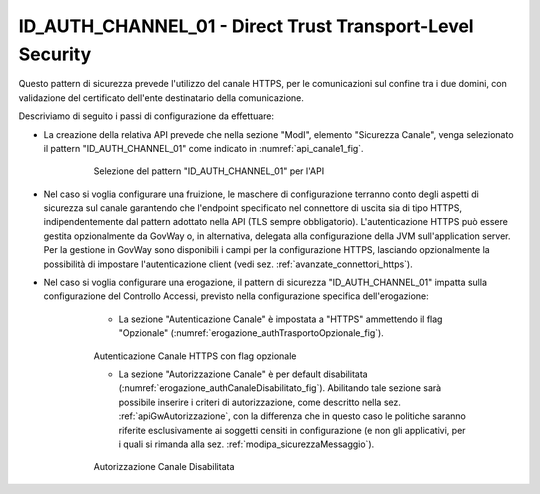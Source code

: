 .. _modipa_idac01:

ID_AUTH_CHANNEL_01 - Direct Trust Transport-Level Security
~~~~~~~~~~~~~~~~~~~~~~~~~~~~~~~~~~~~~~~~~~~~~~~~~~~~~~~~~~

Questo pattern di sicurezza prevede l'utilizzo del canale HTTPS, per le comunicazioni sul confine tra i due domini, con validazione del certificato dell'ente destinatario della comunicazione.

Descriviamo di seguito i passi di configurazione da effettuare:

- La creazione della relativa API prevede che nella sezione "ModI", elemento "Sicurezza Canale", venga selezionato il pattern "ID_AUTH_CHANNEL_01" come indicato in :numref:`api_canale1_fig`.

   .. figure:: ../../_figure_console/modipa_api_canale1.png
    :scale: 50%
    :name: api_canale1_fig

    Selezione del pattern "ID_AUTH_CHANNEL_01" per l'API

- Nel caso si voglia configurare una fruizione, le maschere di configurazione terranno conto degli aspetti di sicurezza sul canale garantendo che l'endpoint specificato nel connettore di uscita sia di tipo HTTPS, indipendentemente dal pattern adottato nella API (TLS sempre obbligatorio). L'autenticazione HTTPS può essere gestita opzionalmente da GovWay o, in alternativa, delegata alla configurazione della JVM sull'application server. Per la gestione in GovWay sono disponibili i campi per la configurazione HTTPS, lasciando opzionalmente la possibilità di impostare l'autenticazione client (vedi sez. :ref:`avanzate_connettori_https`).

- Nel caso si voglia configurare una erogazione, il pattern di sicurezza "ID_AUTH_CHANNEL_01" impatta sulla configurazione del Controllo Accessi, previsto nella configurazione specifica dell'erogazione:

    + La sezione "Autenticazione Canale" è impostata a "HTTPS" ammettendo il flag "Opzionale" (:numref:`erogazione_authTrasportoOpzionale_fig`).

   .. figure:: ../../_figure_console/modipa_erogazione_authTrasportoOpzionale.png
    :scale: 50%
    :name: erogazione_authTrasportoOpzionale_fig

    Autenticazione Canale HTTPS con flag opzionale

    + La sezione "Autorizzazione Canale" è per default disabilitata (:numref:`erogazione_authCanaleDisabilitato_fig`). Abilitando tale sezione sarà possibile inserire i criteri di autorizzazione, come descritto nella sez. :ref:`apiGwAutorizzazione`, con la differenza che in questo caso le politiche saranno riferite esclusivamente ai soggetti censiti in configurazione (e non gli applicativi, per i quali si rimanda alla sez. :ref:`modipa_sicurezzaMessaggio`).

   .. figure:: ../../_figure_console/modipa_erogazione_authCanaleDisabilitato.png
    :scale: 50%
    :name: erogazione_authCanaleDisabilitato_fig

    Autorizzazione Canale Disabilitata
